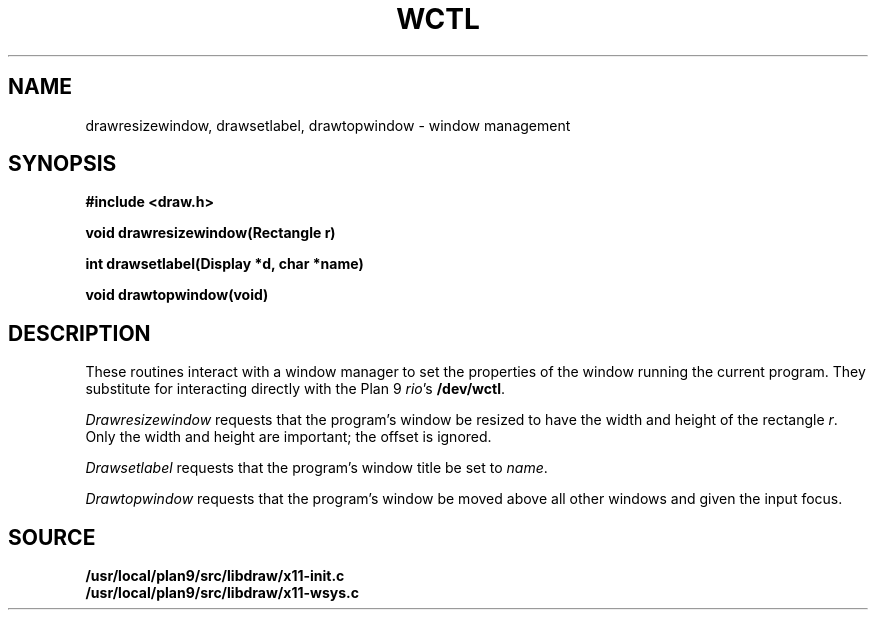 .TH WCTL 3
.SH NAME
drawresizewindow, drawsetlabel, drawtopwindow \- window management
.SH SYNOPSIS
.B #include <draw.h>
.PP
.B
void drawresizewindow(Rectangle r)
.PP
.B
int  drawsetlabel(Display *d, char *name)
.PP
.B
void drawtopwindow(void)
.SH DESCRIPTION
These routines interact with a window manager
to set the properties of the window running the current program.
They substitute for interacting directly with the Plan 9
.IR rio 's
.BR /dev/wctl .
.PP
.I Drawresizewindow
requests that the program's window be resized to have the
width and height of the rectangle
.IR r .
Only the width and height
are important; the offset is ignored.
.PP
.I Drawsetlabel
requests that the program's window title be set to
.IR name .
.PP
.I Drawtopwindow
requests that the program's window be moved
above all other windows and given the input focus.
.SH SOURCE
.B /usr/local/plan9/src/libdraw/x11-init.c
.br
.B /usr/local/plan9/src/libdraw/x11-wsys.c
